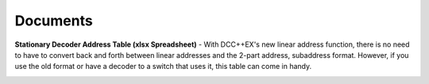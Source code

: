 *********************
Documents
*********************

**Stationary Decoder Address Table (xlsx Spreadsheet)** - With DCC++EX's new linear address function, there is no need to have to convert back and forth between linear addresses and the 2-part address, subaddress format. However, if you use the old format or have a decoder to a switch that uses it, this table can come in handy.


.. image:: ../../_static/documents/acc_conv_sheet_thumbnail.png
   :alt: Accessory conversion sheet thumbnail
   :scale: 80%
   :align: center 

.. raw:: html

   <p><a class="dcclink" href="../../_static/documents/DCCpp-stationary-decoder-addresses.xlsx">Stationary Decoder Address Table</a></p>
   

.. image:: ../../_static/documents/dcc_shortcuts_card_thumbnail.png
   :alt: DCC Shortcuts Card Thumbnail
   :scale: 80%
   :align: center   

.. raw:: html

   <p><a class="dcclink" href="../_static/documents/DCC_Shortcuts_Card.pdf">DCC Shortcut Card</a></p>

   

